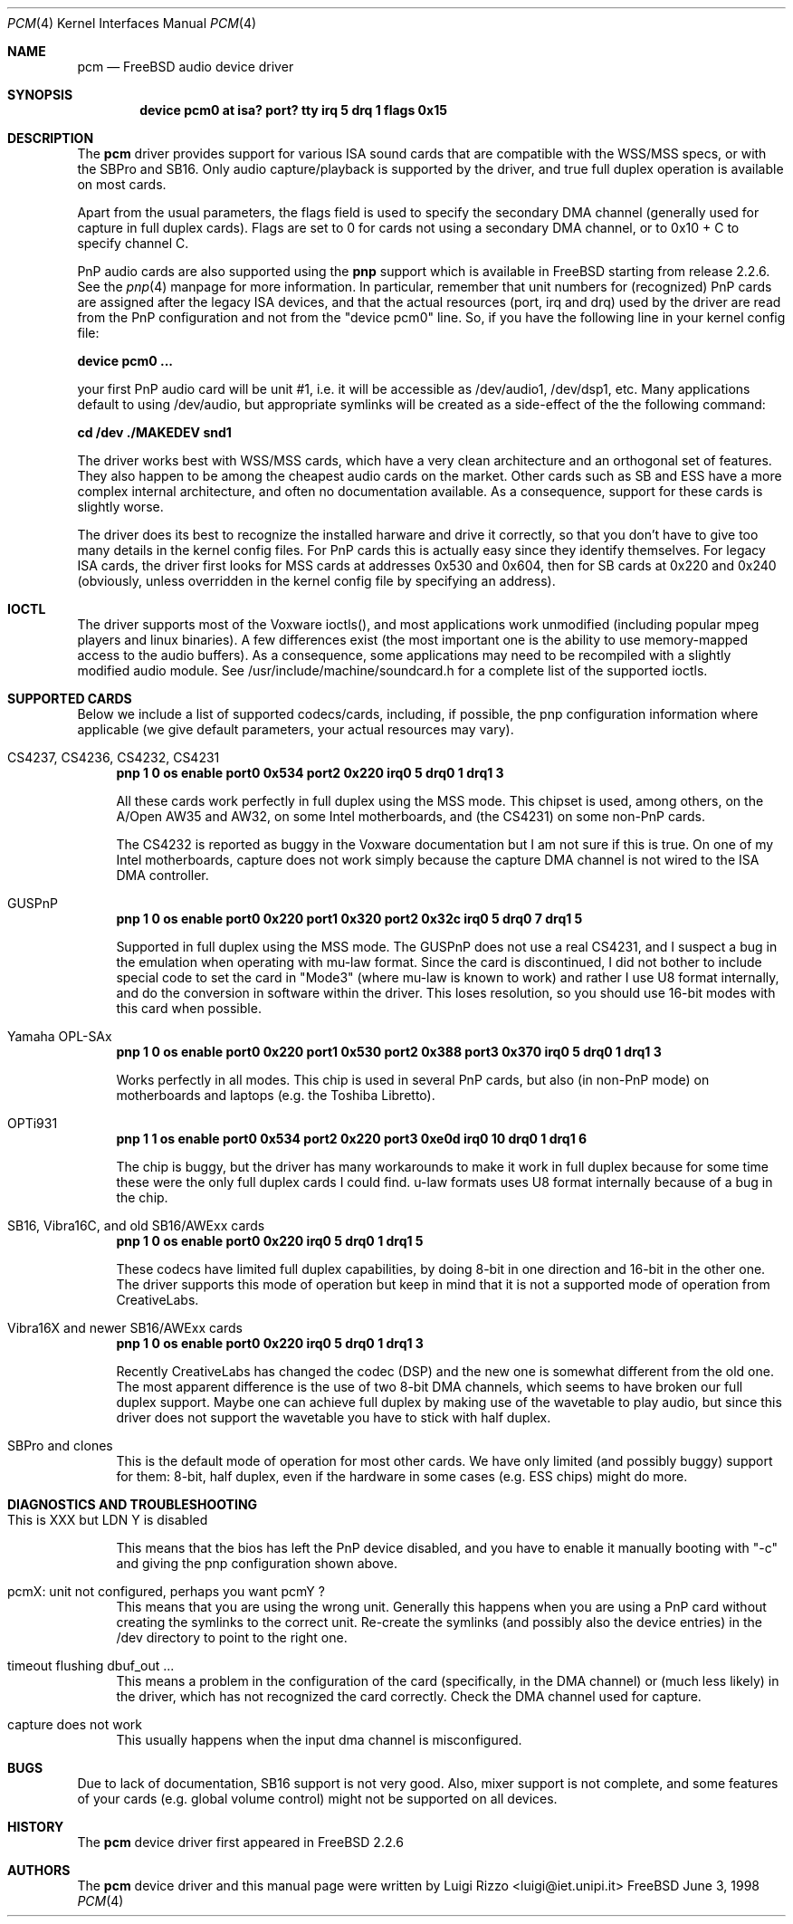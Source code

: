.\"
.\" Copyright (c) 1998, Luigi Rizzo
.\" All rights reserved.
.\"
.\" Redistribution and use in source and binary forms, with or without
.\" modification, are permitted provided that the following conditions
.\" are met:
.\" 1. Redistributions of source code must retain the above copyright
.\"    notice, this list of conditions and the following disclaimer.
.\" 2. Redistributions in binary form must reproduce the above copyright
.\"    notice, this list of conditions and the following disclaimer in the
.\"    documentation and/or other materials provided with the distribution.
.\"
.\" THIS SOFTWARE IS PROVIDED BY THE AUTHOR AND CONTRIBUTORS ``AS IS'' AND
.\" ANY EXPRESS OR IMPLIED WARRANTIES, INCLUDING, BUT NOT LIMITED TO, THE
.\" IMPLIED WARRANTIES OF MERCHANTABILITY AND FITNESS FOR A PARTICULAR PURPOSE
.\" ARE DISCLAIMED.  IN NO EVENT SHALL THE AUTHOR OR CONTRIBUTORS BE LIABLE
.\" FOR ANY DIRECT, INDIRECT, INCIDENTAL, SPECIAL, EXEMPLARY, OR CONSEQUENTIAL
.\" DAMAGES (INCLUDING, BUT NOT LIMITED TO, PROCUREMENT OF SUBSTITUTE GOODS
.\" OR SERVICES; LOSS OF USE, DATA, OR PROFITS; OR BUSINESS INTERRUPTION)
.\" HOWEVER CAUSED AND ON ANY THEORY OF LIABILITY, WHETHER IN CONTRACT, STRICT
.\" LIABILITY, OR TORT (INCLUDING NEGLIGENCE OR OTHERWISE) ARISING IN ANY WAY
.\" OUT OF THE USE OF THIS SOFTWARE, EVEN IF ADVISED OF THE POSSIBILITY OF
.\" SUCH DAMAGE.
.\"
.\" $FreeBSD$
.\"
.Dd June 3, 1998
.Dt PCM 4
.Os FreeBSD
.Sh NAME
.Nm pcm
.Nd FreeBSD audio device driver
.Sh SYNOPSIS
.Cd "device pcm0 at isa? port? tty irq 5 drq 1 flags 0x15"
.Sh DESCRIPTION
The
.Nm pcm
driver provides support for various ISA sound cards that are compatible
with the WSS/MSS specs, or with the SBPro and SB16.
Only audio
capture/playback is supported by the driver, and true full duplex
operation is available on most cards.
.Pp
Apart from the usual parameters, the flags field is used to specify
the secondary DMA channel (generally used for capture in full duplex
cards). Flags are set to 0 for cards not using a secondary DMA
channel, or to 0x10 + C to specify channel C.
.Pp
PnP audio cards are also supported using the
.Nm pnp
support which is available in
.Fx
starting from release 2.2.6.
See the
.Xr pnp 4
manpage for more information.
In particular, remember that unit
numbers for (recognized)
PnP cards are assigned after the legacy ISA devices, and that the
actual resources (port, irq and drq) used by the driver are read from
the PnP configuration and not from the "device pcm0" line.
So, if you have the following line in your kernel config file:
.Pp
.Cd "device pcm0 ..."
.Pp
your first PnP audio card will be unit #1, i.e. it will be accessible
as /dev/audio1, /dev/dsp1, etc.
Many applications default to using /dev/audio, but appropriate
symlinks will be created as a side-effect of the the following command:
.Pp
.Cd cd /dev
.Cd ./MAKEDEV snd1
.Pp
The driver works best with WSS/MSS cards, which have a very clean
architecture and an orthogonal set of features.
They also happen to be
among the cheapest audio cards on the market.
Other cards such as SB and ESS have a more complex internal
architecture, and often no documentation available.
As a consequence,
support for these cards is slightly worse.
.Pp
The driver does its best to recognize the installed harware and drive
it correctly, so that you don't have to give too many details in the
kernel config files.
For PnP cards this is actually easy since they
identify themselves.
For legacy ISA cards, the driver first looks for
MSS cards at addresses 0x530 and 0x604, then for SB
cards at 0x220 and 0x240 (obviously, unless overridden in the kernel
config file by specifying an address).

.Sh IOCTL
The driver supports most of the Voxware ioctls(), and most
applications work unmodified (including popular mpeg players and linux
binaries). A few
differences exist (the most important one is the ability to use
memory-mapped access to the audio buffers). As a consequence, some
applications may need to be recompiled with a slightly modified
audio module.  See /usr/include/machine/soundcard.h for a complete
list of the supported ioctls.

.Sh SUPPORTED CARDS
.Pp
Below we include a list of supported codecs/cards, including, if
possible, the pnp configuration information where applicable
(we give default parameters, your actual resources may vary).

.Bl -tag -width 2m  % begin list
.It CS4237, CS4236, CS4232, CS4231
.Cd "pnp 1 0 os enable port0 0x534 port2 0x220 irq0 5 drq0 1 drq1 3"
.Pp
All these cards work perfectly in full duplex using the MSS mode.
This chipset is used, among others, on the A/Open AW35 and AW32, on
some Intel motherboards, and (the CS4231) on some non-PnP cards.
.Pp
The CS4232 is reported as buggy in the Voxware documentation but
I am not sure if this is true.
On one of my Intel motherboards,
capture does not work simply because the capture DMA channel is
not wired to the ISA DMA controller.

.It GUSPnP
.Cd "pnp 1 0 os enable port0 0x220 port1 0x320 port2 0x32c irq0 5 drq0 7 drq1 5"
.Pp
Supported in full duplex using the MSS mode.
The GUSPnP does not use a
real CS4231, and I suspect a bug in the emulation when operating
with mu-law format.
Since the card is discontinued, I did not bother
to include special code to set the card in "Mode3" (where mu-law is
known to work) and rather I use U8 format internally, and do the
conversion in software within the driver.
This loses resolution,
so you should use 16-bit modes with this card when possible.

.It Yamaha OPL-SAx
.Cd "pnp 1 0 os enable port0 0x220 port1 0x530 port2 0x388 port3 0x370 irq0 5 drq0 1 drq1 3"
.Pp
Works perfectly in all modes.
This chip is used in several PnP cards,
but also (in non-PnP mode) on motherboards and laptops (e.g. the
Toshiba Libretto).

.It OPTi931
.Cd "pnp 1 1 os enable port0 0x534 port2 0x220 port3 0xe0d irq0 10 drq0 1 drq1 6"
.Pp
The chip is buggy, but the driver has many workarounds to make it work
in full duplex because for some time these were the only full duplex
cards I could find. u-law formats uses U8 format internally because of
a bug in the chip.

.It SB16, Vibra16C, and old SB16/AWExx cards
.Cd "pnp 1 0 os enable port0 0x220 irq0 5 drq0 1 drq1 5"
.Pp
These codecs have limited full duplex capabilities, by doing 8-bit
in one direction and 16-bit in the other one.
The driver supports this
mode of operation but keep in mind that it is not a supported mode of
operation from CreativeLabs.

.It Vibra16X and newer SB16/AWExx cards
.Cd "pnp 1 0 os enable port0 0x220 irq0 5 drq0 1 drq1 3"
.Pp
Recently CreativeLabs has changed the codec (DSP) and the new one is
somewhat different from the old one.
The most apparent difference is
the use of two 8-bit DMA channels, which seems to have broken our full
duplex support.
Maybe one can achieve full duplex by making use of the
wavetable to play audio, but since this driver does not support the
wavetable you have to stick with half duplex.

.It SBPro and clones
This is the default mode of operation for most other cards.
We have
only limited (and possibly buggy) support for them: 8-bit, half
duplex, even if the hardware in some cases (e.g. ESS chips) might do more.
.El
.Pp
.Sh DIAGNOSTICS AND TROUBLESHOOTING
.Bl -tag -width 2m
.It "This is XXX but LDN Y is disabled"
.Pp
This means that the bios has left the PnP device disabled, and you
have to enable it manually booting with "-c" and giving the pnp
configuration shown above.
.It "pcmX: unit not configured, perhaps you want pcmY ?"
This means that you are using the wrong unit.
Generally this happens
when you are using a PnP card without creating the symlinks to the
correct unit.  Re-create the symlinks (and possibly also the device
entries) in the /dev directory to point to the right one.

.It "timeout flushing dbuf_out ..."
This means a problem in the configuration of the card (specifically,
in the DMA channel) or (much less likely) in the driver, which has
not recognized the card correctly.
Check the DMA channel used for
capture.

.It capture does not work
This usually happens when the input dma channel is misconfigured.

.El
.Sh BUGS
Due to lack of documentation,
SB16 support is not very good.
Also, mixer support is not complete,
and some features of your cards (e.g. global volume control) might not
be supported on all devices.
.Sh HISTORY
The
.Nm pcm
device driver first appeared in
.Fx 2.2.6
.Sh AUTHORS
The
.Nm
device driver and this manual page were written by
.An Luigi Rizzo Aq luigi@iet.unipi.it
